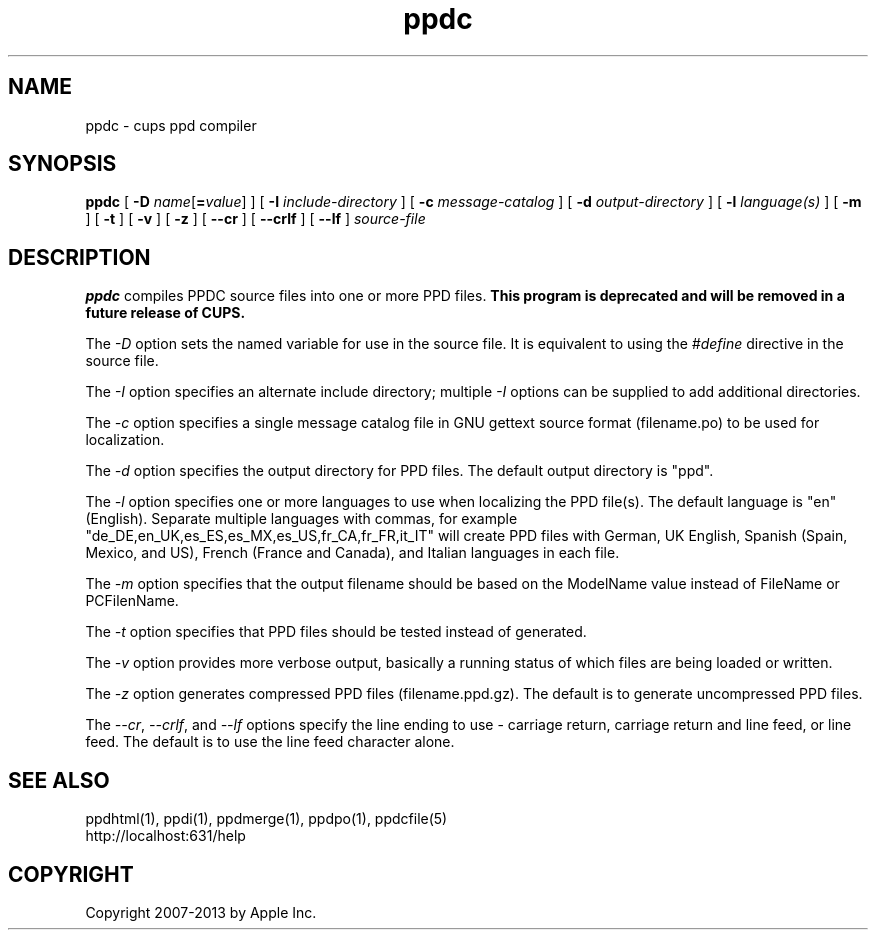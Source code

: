 .\"
.\" "$Id$"
.\"
.\" ppdc man page for CUPS.
.\"
.\" Copyright 2007-2014 by Apple Inc.
.\" Copyright 1997-2007 by Easy Software Products.
.\"
.\" These coded instructions, statements, and computer programs are the
.\" property of Apple Inc. and are protected by Federal copyright
.\" law.  Distribution and use rights are outlined in the file "LICENSE.txt"
.\" which should have been included with this file.  If this file is
.\" file is missing or damaged, see the license at "http://www.cups.org/".
.\"
.TH ppdc 1 "CUPS" "12 June 2014" "Apple Inc."
.SH NAME
ppdc \- cups ppd compiler
.SH SYNOPSIS
.B ppdc
[
\fB\-D \fIname\fR[\fB=\fIvalue\fR]
] [
.B \-I
.I include-directory
] [
.B \-c
.I message-catalog
] [
.B \-d
.I output-directory
] [
.B \-l
.I language(s)
] [
.B \-m
] [
.B \-t
] [
.B \-v
] [
.B \-z
] [
.B \-\-cr
] [
.B \-\-crlf
] [
.B \-\-lf
]
.I source-file
.SH DESCRIPTION
\fBppdc\fR compiles PPDC source files into one or more PPD files.
\fBThis program is deprecated and will be removed in a future release of CUPS.\fR
.PP
The \fI-D\fR option sets the named variable for use in the source file.
It is equivalent to using the \fI#define\fR directive in the source file.
.PP
The \fI-I\fR option specifies an alternate include directory; multiple \fI-I\fR options can be supplied to add additional directories.
.PP
The \fI-c\fR option specifies a single message catalog file in GNU
gettext source format (filename.po) to be used for localization.
.PP
The \fI-d\fR option specifies the output directory for PPD
files. The default output directory is "ppd".
.PP
The \fI-l\fR option specifies one or more languages to use when
localizing the PPD file(s). The default language is "en"
(English). Separate multiple languages with commas, for example
"de_DE,en_UK,es_ES,es_MX,es_US,fr_CA,fr_FR,it_IT" will create PPD
files with German, UK English, Spanish (Spain, Mexico, and US),
French (France and Canada), and Italian languages in each file.
.PP
The \fI-m\fR option specifies that the output filename should be
based on the ModelName value instead of FileName or PCFilenName.
.PP
The \fI-t\fR option specifies that PPD files should be tested instead
of generated.
.PP
The \fI-v\fR option provides more verbose output, basically a
running status of which files are being loaded or written.
.PP
The \fI-z\fR option generates compressed PPD files (filename.ppd.gz).
The default is to generate uncompressed PPD files.
.PP
The \fI--cr\fR, \fI--crlf\fR, and \fI--lf\fR options specify the
line ending to use - carriage return, carriage return and line feed,
or line feed. The default is to use the line feed character alone.
.SH SEE ALSO
ppdhtml(1), ppdi(1), ppdmerge(1), ppdpo(1), ppdcfile(5)
.br
http://localhost:631/help
.SH COPYRIGHT
Copyright 2007-2013 by Apple Inc.
.\"
.\" End of "$Id$".
.\"
